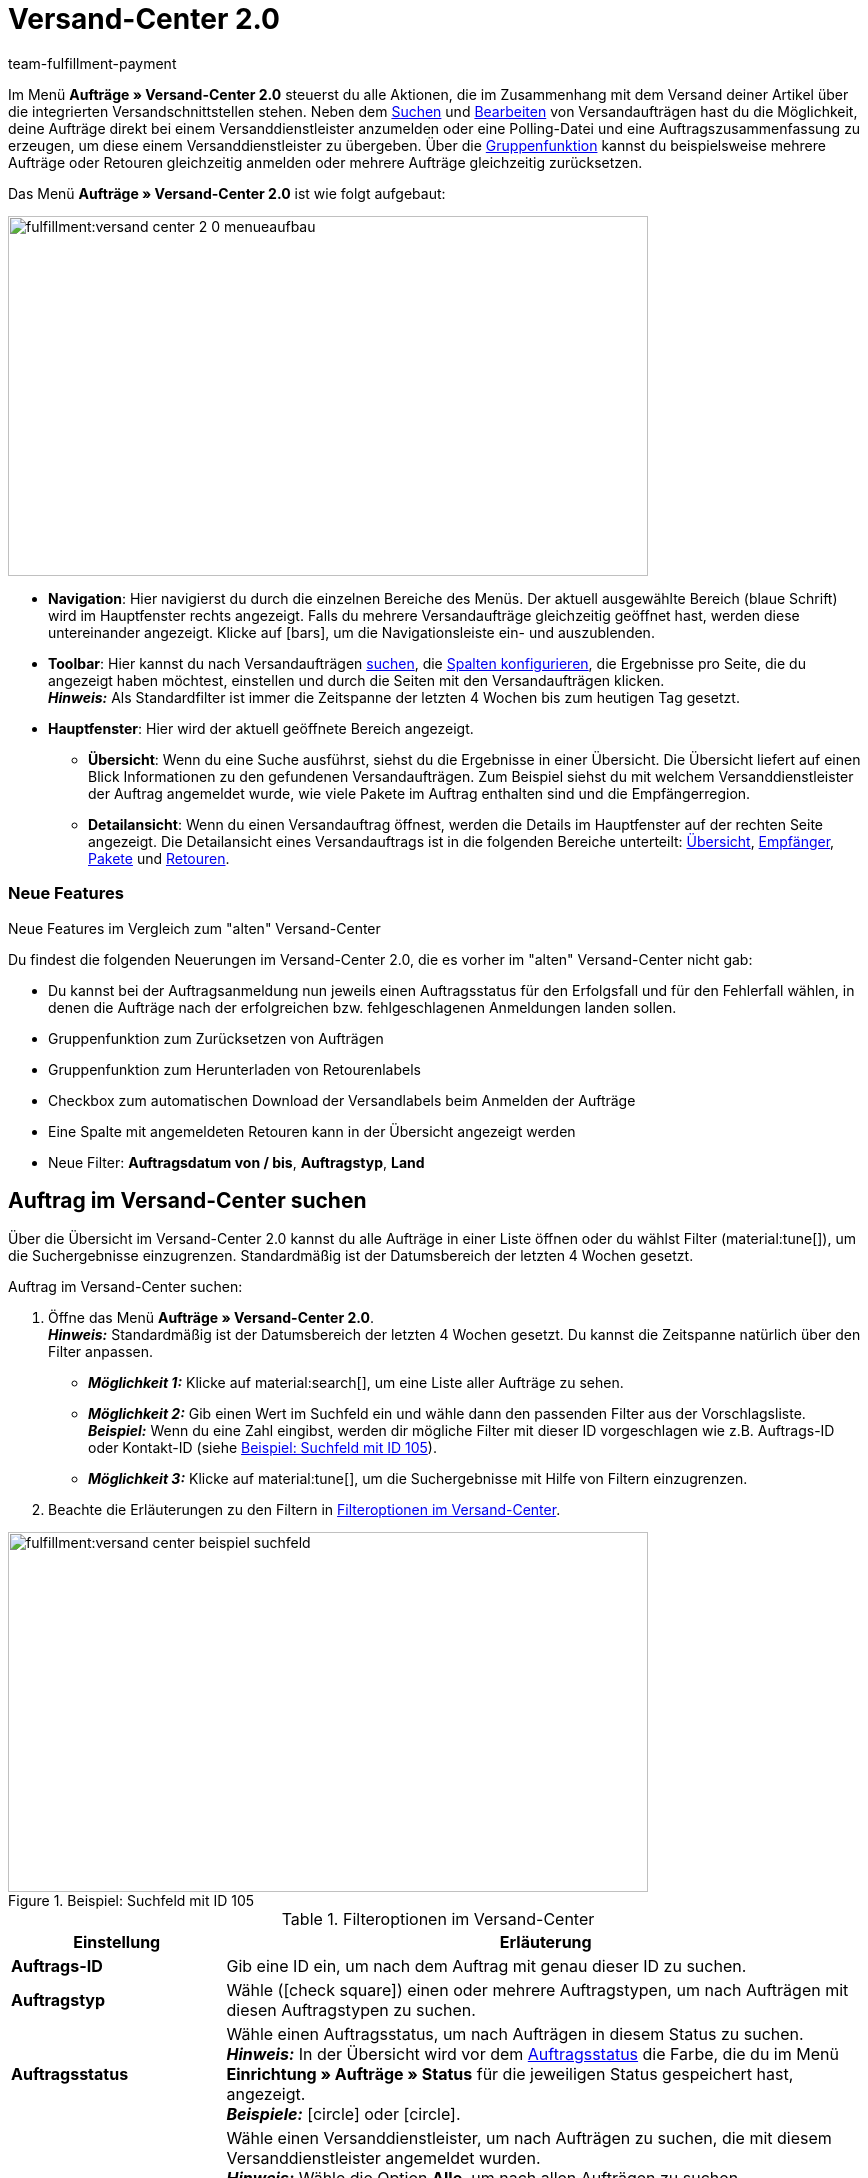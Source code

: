= Versand-Center 2.0
:keywords: Versand-Center, Auftrag anmelden, Retoure anmelden, Polling, Versandpaket, Versandlabel, Tagesabschlussliste, Auftragszusammenfassung, Retourenlabel, Auftrag stornieren, Auftrag zurücksetzen
:description: Erfahre, wie du das neue Versand-Center 2.0 in plentymarkets nutzt.
:author: team-fulfillment-payment

Im Menü *Aufträge » Versand-Center 2.0* steuerst du alle Aktionen, die im Zusammenhang mit dem Versand deiner Artikel über die integrierten Versandschnittstellen stehen. Neben dem <<#auftrag-suchen, Suchen>> und <<#einzelnen-auftrag-bearbeiten, Bearbeiten>> von Versandaufträgen hast du die Möglichkeit, deine Aufträge direkt bei einem Versanddienstleister anzumelden oder eine Polling-Datei und eine Auftragszusammenfassung zu erzeugen, um diese einem Versanddienstleister zu übergeben. Über die <<#gruppenfunktion, Gruppenfunktion>> kannst du beispielsweise mehrere Aufträge oder Retouren gleichzeitig anmelden oder mehrere Aufträge gleichzeitig zurücksetzen.

Das Menü *Aufträge » Versand-Center 2.0* ist wie folgt aufgebaut:

image::fulfillment:versand-center-2-0-menueaufbau.png[width=640, height=360]

* *Navigation*: Hier navigierst du durch die einzelnen Bereiche des Menüs. Der aktuell ausgewählte Bereich (blaue Schrift) wird im Hauptfenster rechts angezeigt. Falls du mehrere Versandaufträge gleichzeitig geöffnet hast, werden diese untereinander angezeigt. Klicke auf icon:bars[], um die Navigationsleiste ein- und auszublenden.
* *Toolbar*: Hier kannst du nach Versandaufträgen <<#auftrag-suchen, suchen>>, die <<#spalten-konfigurieren, Spalten konfigurieren>>, die Ergebnisse pro Seite, die du angezeigt haben möchtest, einstellen und durch die Seiten mit den Versandaufträgen klicken. +
*_Hinweis:_* Als Standardfilter ist immer die Zeitspanne der letzten 4 Wochen bis zum heutigen Tag gesetzt.
* *Hauptfenster*: Hier wird der aktuell geöffnete Bereich angezeigt.
** *Übersicht*: Wenn du eine Suche ausführst, siehst du die Ergebnisse in einer Übersicht. Die Übersicht liefert auf einen Blick Informationen zu den gefundenen Versandaufträgen. Zum Beispiel siehst du mit welchem Versanddienstleister der Auftrag angemeldet wurde, wie viele Pakete im Auftrag enthalten sind und die Empfängerregion.
** *Detailansicht*: Wenn du einen Versandauftrag öffnest, werden die Details im Hauptfenster auf der rechten Seite angezeigt. Die Detailansicht eines Versandauftrags ist in die folgenden Bereiche unterteilt: <<#uebersicht, Übersicht>>, <<#empfaenger, Empfänger>>, <<#pakete, Pakete>> und <<#retouren, Retouren>>.

[discrete]
=== Neue Features

[.collapseBox]
.Neue Features im Vergleich zum "alten" Versand-Center
--
Du findest die folgenden Neuerungen im Versand-Center 2.0, die es vorher im "alten" Versand-Center nicht gab:

* Du kannst bei der Auftragsanmeldung nun jeweils einen Auftragsstatus für den Erfolgsfall und für den Fehlerfall wählen, in denen die Aufträge nach der erfolgreichen bzw. fehlgeschlagenen Anmeldungen landen sollen.
* Gruppenfunktion zum Zurücksetzen von Aufträgen
* Gruppenfunktion zum Herunterladen von Retourenlabels
* Checkbox zum automatischen Download der Versandlabels beim Anmelden der Aufträge
* Eine Spalte mit angemeldeten Retouren kann in der Übersicht angezeigt werden
* Neue Filter: *Auftragsdatum von / bis*, *Auftragstyp*, *Land*
--

////
[.collapseBox]
.Was sind die nächsten Schritte?
--

icon:bullhorn[role="orange"] Du möchtest wissen, welche Features und Funktionen als nächstes im Versand-Center 2.0 zur Verfügung stehen? Dann schau einfach in diesem Forumsbeitrag nach:
--
////

// Sind vorbereitende Einstellungen nötig, wie z.B. Benutzerrechte für Personen ohne Adminrechte?

[#auftrag-suchen]
== Auftrag im Versand-Center suchen

Über die Übersicht im Versand-Center 2.0 kannst du alle Aufträge in einer Liste öffnen oder du wählst Filter (material:tune[]), um die Suchergebnisse einzugrenzen. Standardmäßig ist der Datumsbereich der letzten 4 Wochen gesetzt.

[.instruction]
Auftrag im Versand-Center suchen:

. Öffne das Menü *Aufträge » Versand-Center 2.0*. +
*_Hinweis:_* Standardmäßig ist der Datumsbereich der letzten 4 Wochen gesetzt. Du kannst die Zeitspanne natürlich über den Filter anpassen.
* *_Möglichkeit 1:_* Klicke auf material:search[], um eine Liste aller Aufträge zu sehen.
* *_Möglichkeit 2:_* Gib einen Wert im Suchfeld ein und wähle dann den passenden Filter aus der Vorschlagsliste. *_Beispiel:_* Wenn du eine Zahl eingibst, werden dir mögliche Filter mit dieser ID vorgeschlagen wie z.B. Auftrags-ID oder Kontakt-ID (siehe <<#image-example-search-field>>).
* *_Möglichkeit 3:_* Klicke auf material:tune[], um die Suchergebnisse mit Hilfe von Filtern einzugrenzen.
. Beachte die Erläuterungen zu den Filtern in <<#table-search-shipping-order>>.

[[image-example-search-field]]
.Beispiel: Suchfeld mit ID 105
image::fulfillment:versand-center-beispiel-suchfeld.png[width=640, height=360]

[[table-search-shipping-order]]
.Filteroptionen im Versand-Center
[cols="1,3"]
|====
|Einstellung |Erläuterung

| *Auftrags-ID*
|Gib eine ID ein, um nach dem Auftrag mit genau dieser ID zu suchen.

| *Auftragstyp*
|Wähle (icon:check-square[role="blue"]) einen oder mehrere Auftragstypen, um nach Aufträgen mit diesen Auftragstypen zu suchen.

| *Auftragsstatus*
|Wähle einen Auftragsstatus, um nach Aufträgen in diesem Status zu suchen. +
*_Hinweis:_* In der Übersicht wird vor dem xref:auftraege:auftraege-verwalten.adoc#1200[Auftragsstatus] die Farbe, die du im Menü *Einrichtung » Aufträge » Status* für die jeweiligen Status gespeichert hast, angezeigt. +
*_Beispiele:_* icon:circle[role="red"] oder icon:circle[role="green"].

| *Angemeldet mit*
|Wähle einen Versanddienstleister, um nach Aufträgen zu suchen, die mit diesem Versanddienstleister angemeldet wurden. +
*_Hinweis:_* Wähle die Option *Alle*, um nach allen Aufträgen zu suchen. +
Wähle die Option *Offen*, um nur nach Aufträgen zu suchen, die noch nicht angemeldet wurden. +
Wähle die Option *Angemeldet*, um nach allen angemeldeten Aufträgen – unabhängig vom Versanddienstleister – zu suchen.

| *Versanddienstleister*
|Wähle einen Versanddienstleister, um nach Aufträgen mit diesem Versanddienstleister zu suchen.

| *Versandprofil*
|Wähle ein Versandprofil, um nach Aufträgen mit diesem Versandprofil zu suchen.

| *Land*
|Wähle ein Land, um nach Aufträgen in dieses Land zu suchen. +
*_Hinweis:_* In dieser Liste werden alle Länder angezeigt, die im Menü *Einrichtung » Aufträge » Versand » Optionen* im Tab *Lieferländer* auf aktiv gesetzt sind.

| *Zahlungsart*
|Wähle eine Zahlungsart oder die Option *Alle*, um nach Aufträgen mit dieser Zahlungsart zu suchen. +
*_Hinweis:_* In der Dropdown-Liste werden alle aktiven Zahlungsarten in deinem System angezeigt. Ob eine Zahlungsart aktiv ist, kannst du im Menü *Einrichtung » Aufträge » Zahlung » Zahlungsarten* sehen.

| *Eigner*
|Wähle einen Eigner, um nach Aufträgen mit diesem Eigner zu suchen.

| *Kontakt-ID*
| Gib die ID des Kontakts ein, um nach den Aufträgen des Kontakts mit genau dieser ID zu suchen.

| *Mandant (Shop)*
|Wähle einen Mandant (Shop), um nach Aufträgen mit diesem Mandanten (Shop) zu suchen.

| *Lager*
|Wähle ein Lager, um nach Aufträgen mit diesem Lager zu suchen.

| *Auftragsdatum von / bis*
|Wähle die Daten aus den Kalendern (material:today[]), um nach Aufträgen in einem bestimmten Zeitraum zu suchen.

| *Zurücksetzen*
|Setzt die gewählten Filterkriterien zurück.

| *Suchen*
|Führt die Suche aus. Die gefundenen Aufträge werden in der Übersicht angezeigt. +
*_Tipp:_* Setze keine Filter, wenn du alle Aufträge in der Übersicht sehen möchtest.

|====

[#aktuellen-filter-speichern]
=== Aktuellen Filter speichern

Wenn du eine Suche ausführst, siehst du deine gewählten Filter oben als so genannte "Chips" dargestellt. Diese Filter kannst du speichern, um sie in Zukunft schneller und einfacher wieder verwenden zu können.

[.instruction]
Aktuellen Filter speichern:

. Führe eine Suche mit einem oder mehreren der in <<#table-search-shipping-order>> aufgelisteten Filter aus.
. Klicke auf *Gespeicherte Filter* (material:bookmarks[]).
. Klicke auf material:bookmark_border[] *Aktuellen Filter speichern*.
. Gib einen Namen für den Filter ein.
. Entscheide, ob
** dieser <<#filter-als-standard, Filter als Standard>> festgelegt werden soll (icon:toggle-on[role="blue"])
** dieser Filter für alle Benutzer:innen erstellt werden soll (icon:toggle-on[role="blue"]).
. Klicke auf *SPEICHERN*. +
→ Der Filter erscheint nun unter *Gespeicherte Filter* (material:bookmarks[]).

[TIP]
Lege die Reihenfolge der Filter per Drag-and-drop mit einem Klick auf *Verschieben* (material:drag_indicator[]) fest. Klicke auf material:delete[], um einen Filter zu löschen.

[#gespeicherte-filter-anwenden]
=== Gespeicherte Filter anwenden

[.instruction]
Gespeicherte Filter anwenden:

. Klicke auf *Gespeicherte Filter* (material:bookmarks[]).
. Klicke auf einen bereits erstellten Filter. +
→ Die Suche wird ausgeführt und die verwendeten Filtereinstellungen werden oben als so genannte "Chips" dargestellt.

[#filter-als-standard]
=== Filter als Standard festlegen

Damit du einen häufig verwendeten Filter nicht jedes Mal beim Öffnen des Versand-Centers 2.0 erst aus der Liste deiner <<#gespeicherte-filter-anwenden, gespeicherten Filter>> wählen musst, kannst du einen erstellten Filter als Standard festlegen. Jedes Mal, wenn du das Versand-Center 2.0 öffnest, wird dieser Filter dann also automatisch ausgeführt.

Du kannst einen Filter direkt beim Erstellen als Standard festlegen wie im Kapitel <<#aktuellen-filter-speichern, Aktuellen Filter speichern>> beschrieben oder du legst den Filter nachträglich aus der Übersicht heraus als Standard fest (siehe <<#image-filter-standard>>).

[[image-filter-standard]]
.Filter als Standard festlegen
image::fulfillment:versand-center-filter-standard.png[width=640, height=360]

Klicke in der Zeile des gespeicherten Filters auf icon:star-o[] *Als Standard festlegen*.

Wenn du einen anderen Filter als Standard festlegen möchtest, deaktiviere den aktuell gewählten Standardfilter mit einem Klick auf icon:star[] *Nicht als Standard verwenden*.

[#spalten-konfigurieren]
== Spalten konfigurieren

In der Übersicht des Versand-Centers 2.0 kannst du dir die folgenden Spalten anzeigen lassen:

* Auftrags-ID
* Auftragstyp
** Zeigt den Auftragstypen an, z.B. Auftrag, Retoure oder Gutschrift.
* Auftragsstatus
** Vor dem Status wird die Farbe, die du im Menü *Einrichtung » Aufträge » Status* gespeichert hast, angezeigt.
* Angemeldet mit
** Zeigt den Versanddienstleister, mit dem der Auftrag angemeldet wurde, an.
* Retoure angemeldet mit
** Zeigt den Retourendienstleister, mit dem das Retourenlabel für diesen Auftrag erstellt wurde, an.
* Versandprofil
* Pakete
** Zeigt die Anzahl der im Auftrag enthaltenen Pakete an.
* Empfängername
* Empfängerregion
* Auftrag erstellt am
* Auftrag angemeldet am

Mit einem Klick auf *Spalten konfigurieren* (material:settings[]) ganz oben rechts in der Übersicht kannst du bereits angezeigte Spalten in der Übersicht wieder deaktivieren.

[#gruppenfunktion]
== Gruppenfunktion nutzen

Sobald du einen Auftrag markiert hast (icon:check-square[role="blue"]), werden die verschiedenen Schaltflächen sichtbar (siehe <<#image-group-function-overview>>). Wähle mindestens 2 Aufträge aus der Liste, um die Gruppenfunktionen nutzen zu können. In <<#table-group-functions>> sind die Bedienelemente aus der Gruppenfunktion sowie deren Erläuterungen aufgelistet.

[[image-group-function-overview]]
.Gruppenfunktion in der Übersicht
image::fulfillment:versand-center-gruppenfunktion.png[width=640, height=360]

[[table-group-functions]]
.Gruppenfunktion im Versand-Center nutzen
[cols="2,1,6"]
|====
|Bedienelement |Symbol |Erläuterung

| *Aufträge bearbeiten*
| material:edit[]
| Zeigt alle markierten Aufträge auf der linken Seite in einer Liste an. +
Klicke in die Zeile des Auftrags material:shopping_cart[] *Auftrags-ID*, um den Auftrag in der Detailansicht zu öffnen. Mit einem Klick auf material:close[] entfernst du den Auftrag wieder aus der Liste. Mit einem Klick auf icon:angle-left[] in der Zeile eines Auftrags öffnet sich eine Liste mit den Bereichen des Auftrags: Übersicht, Empfänger, Pakete, Retouren. Klicke auf einen der Bereiche, um den Auftrag in der Detailansicht zu öffnen. Mit einem Klick auf icon:angle-down[] schließt du die Bereiche des Auftrags wieder. Der Auftrag bleibt aber in der Liste sichtbar. +
*_Tipp:_* Eine detaillierte <<#schritt-für-schritt, Schritt-für-Schritt-Anleitung>> zum Bearbeiten der Aufträge findest du unterhalb dieser Tabelle.

| *Aufträge anmelden*
| terra:outgoing_items[]
| Meldet alle markierten Aufträge an. +
Nach dem Klick auf *Aufträge anmelden* öffnet sich ein Fenster. Wähle dort den Versanddienstleister, mit dem du die markierten Aufträge anmelden möchtest, aus der Dropdown-Liste. Zwei weitere Dropdown-Listen sind verfügbar, aus denen du die Auftragsstatus wählst, in denen sich die Aufträge bei erfolgreicher und fehlgeschlagener Anmeldung befinden sollen. +
Die Option *Versandlabels im PDF-Format nach der Anmeldung automatisch herunterladen* ist standardmäßig aktiviert und lädt die Versandlabels nach der Anmeldung automatisch im Hintergrund auf deinen Computer herunter. +
*_Tipp:_* Eine detaillierte <<#schritt-für-schritt, Schritt-für-Schritt-Anleitung>> zum Anmelden von Aufträgen findest du unterhalb dieser Tabelle.

| *Polling*
| terra:file_extension_csv[]
| Erstellt eine Polling-Datei im CSV-Format für alle markierten Aufträge. +
Nach dem Klick auf *Polling* öffnet sich ein Fenster. Wähle dort den Dienstleister und den Auftragsstatus aus den Dropdown-Listen. +
*_Tipp:_* Eine detaillierte <<#schritt-für-schritt, Schritt-für-Schritt-Anleitung>> zum Erstellen der Polling-Datei findest du unterhalb dieser Tabelle.

| *Retouren anmelden*
| terra:order_return[]
| Meldet für alle markierten Aufträge eine Retoure an. +
Nach dem Klick auf *Retouren anmelden* öffnet sich ein Fenster. Wähle dort den Retourendienstleister aus der Dropdown-Liste. +
*_Hinweis:_* Wenn du das Plugin *DHL Retoure Online* installiert und bereitgestellt hast, sind verschiedene Einstellungen für das Generieren der Labels sichtbar: ein Label pro Auftrag (eine Datei), ein Label pro Paket, ein Label pro Paket (mehrere Dateien). +
*_Tipp:_* Eine detaillierte <<#schritt-für-schritt, Schritt-für-Schritt-Anleitung>> zum Anmelden von Retouren findest du unterhalb dieser Tabelle.

| *Zusammenfassung*
| terra:order_note[]
|Erstellt eine Zusammenfassung für alle markierten Aufträge im PDF-Format. +
Nach dem Klick auf *Zusammenfassung* öffnet sich ein Fenster. Wähle dort den Dienstleister aus der Dropdown-Liste. +
*_Tipp:_* Eine detaillierte <<#schritt-für-schritt, Schritt-für-Schritt-Anleitung>> zum Erstellen der Auftragszusammenfassung findest du unterhalb dieser Tabelle.

| *Versandlabels herunterladen*
| terra:order_open[]
|Lädt die Versandlabels bereits angemeldeter Aufträge im PDF-Format herunter. +
Die Anzahl der PDF-Dateien entspricht der Anzahl der Versanddienstleister. Das bedeutet: Pro Versanddienstleister wird eine PDF-Datei generiert. +
*_Hinweis:_* Wenn Exportdokumente verfügbar sind, werden diese ebenfalls in einer separaten Datei heruntergeladen. +
*_Tipp:_* Eine detaillierte <<#schritt-für-schritt, Schritt-für-Schritt-Anleitung>> zum Herunterladen von Versandlabels findest du unterhalb dieser Tabelle.

| *Retourenlabels herunterladen*
| terra:order_return_slip[]
|Lädt die Retourenlabels bereits angemeldeter Retouren im PDF-Format herunter. +
Die Anzahl der PDF-Dateien entspricht der Anzahl der Retourendienstleister. Das bedeutet: Pro Retourendienstleister wird eine PDF-Datei generiert. +
*_Tipp:_* Eine detaillierte <<#schritt-für-schritt, Schritt-für-Schritt-Anleitung>> zum Herunterladen von Retourenlabels findest du unterhalb dieser Tabelle.

| *Aufträge zurücksetzen*
| terra:reset[]
|Setzt alle markierten Aufträge zurück. +
Nach dem Klick auf *Aufträge zurücksetzen* öffnet sich ein Fenster zum Bestätigen der Aktion.
*_Hinweis:_* Das Stornieren eines Auftrags ist nur über die Detailansicht möglich, _nicht_ über die Gruppenfunktion in der Übersicht. +
*_Tipp:_* Eine detaillierte <<#schritt-für-schritt, Schritt-für-Schritt-Anleitung>> zum Zurücksetzen von Aufträgen findest du unterhalb dieser Tabelle.

|====

[#schritt-für-schritt]
[discrete]
=== Schritt-für-Schritt-Anleitungen für die Gruppenfunktionen

Klicke auf einen der folgenden Tabs, um eine Schritt-für-Schritt-Anleitung der einzelnen Gruppenfunktionen zu sehen.

[tabs]
====

Aufträge bearbeiten::
+
--
Gehe wie im Folgenden beschrieben vor, um mehrere Aufträge über die Gruppenfunktion zu bearbeiten.

[.instruction]
Mehrere Aufträge über die Gruppenfunktion bearbeiten:

. Öffne das Menü *Aufträge » Versand-Center 2.0*.
. Suche die Aufträge anhand der Filtereinstellungen wie im Kapitel <<#auftrag-suchen, Auftrag im Versand-Center suchen>> beschrieben. +
→ Die Aufträge, die den eingestellten Suchkriterien entsprechen, werden in der Übersicht angezeigt.
. Wähle (icon:check-square[role="blue"]) die Aufträge, die du bearbeiten möchtest.
. Klicke in der Symbolleiste ganz oben auf *Aufträge bearbeiten* (terra:edit[]). +
→ Die gewählten Aufträge werden auf der linken Seite angezeigt.
. Klicke in die Zeile des Auftrags material:shopping_cart[] *Auftrags-ID*, um den Auftrag in der Detailansicht zu öffnen.
. Nimm die gewünschten Änderungen vor.
. Klicke auf material:close[] in der Zeile eines Auftrags, um den Auftrag wieder aus der Liste zu entfernen.
. Klicke auf icon:angle-left[] in der Zeile eines Auftrags, um eine Liste mit den Bereichen des Auftrags zu öffnen. +
→ Klicke auf einen der Bereiche, um den Auftrag in der Detailansicht zu öffnen.
. Klicke auf icon:angle-down[], um die Bereiche des Auftrags wieder zu schließen. +
→ Der Auftrag bleibt aber in der Liste sichtbar.

--


Aufträge anmelden::
+
--
Gehe wie im Folgenden beschrieben vor, um mehrere Aufträge über die Gruppenfunktion in der Übersicht anzumelden.

[.instruction]
Mehrere Aufträge über die Gruppenfunktion anmelden:

. Öffne das Menü *Aufträge » Versand-Center 2.0*.
. Suche die Aufträge anhand der Filtereinstellungen wie im Kapitel <<#auftrag-suchen, Auftrag im Versand-Center suchen>> beschrieben. +
→ Die Aufträge, die den eingestellten Suchkriterien entsprechen, werden in der Übersicht angezeigt.
. Wähle (icon:check-square[role="blue"]) die Aufträge, die du anmelden möchtest.
. Klicke in der Symbolleiste ganz oben auf *Aufträge anmelden* (terra:outgoing_items[]). +
→ Das Fenster *Aufträge anmelden* öffnet sich.
. Wähle den Versanddienstleister, bei dem du die Aufträge anmelden möchtest, aus der Dropdown-Liste. +
*_Hinweis:_* Abhängig vom gewählten Versanddienstleister sind weitere Dropdown-Listen verfügbar mit zusätzlichen Optionen verfügbar. Diese zusätzlichen Optionen ermöglichen es dir, das Versandprofil für ausgewählte Aufträge nachträglich zu ändern oder das Versanddatum vor- oder zurückzudatieren.
. Wähle den Auftragsstatus, in dem sich die Aufträge nach erfolgreicher Anmeldung beim Versanddienstleister befinden sollen, aus der Dropdown-Liste. +
*_Hinweis:_* Du kannst den Wechsel in diesen Auftragsstatus dann mit einer xref:automatisierung:ereignisaktionen.adoc[Ereignisaktion], die z.B. automatisch den Warenausgang bucht, verknüpfen.
. Wähle den Auftragsstatus, in dem sich die Aufträge nach fehlgeschlagener Anmeldung beim Versanddienstleister befinden sollen, aus der Dropdown-Liste. +
*_Hinweis:_* Du kannst den Wechsel in diesen Auftragsstatus dann mit einer xref:automatisierung:ereignisaktionen.adoc[Ereignisaktion] verknüpfen.
. Wenn du _nicht_ möchtest, dass die Versandlabels nach der Anmeldung automatisch heruntergeladen werden, deaktiviere (icon:square-o[]) die Option *Versandlabels im PDF-Format nach der Anmeldung automatisch herunterladen*. +
*_Hinweis:_* Diese Option ist standardmäßig aktiviert.
. Klicke auf *Aufträge anmelden*. +
→ Die Aufträge werden beim Versanddienstleister angemeldet.

--

Polling-Datei erzeugen::
+
--
Gehe wie im Folgenden beschrieben vor, um eine Polling-Datei für mehrere Aufträge über die Gruppenfunktion zu erzeugen.

[.instruction]
Polling-Datei für mehrere Aufträge erzeugen:

. Öffne das Menü *Aufträge » Versand-Center 2.0*.
. Suche die Aufträge anhand der Filtereinstellungen wie im Kapitel <<#auftrag-suchen, Auftrag im Versand-Center suchen>> beschrieben. +
→ Die Aufträge, die den eingestellten Suchkriterien entsprechen, werden in der Übersicht angezeigt.
. Wähle (icon:check-square[role="blue"]) die Aufträge, für die du eine Polling-Datei erzeugen möchtest.
. Klicke in der Symbolleiste ganz oben auf *Polling* (terra:file_extension_csv[]).
. Wähle den Dienstleister aus der Dropdown-Liste. +
*_Hinweis:_* Abhängig vom gewählten Dienstleister sind weitere Einstellungen möglich.
. Wähle den Auftragsstatus, in den die Aufträge geändert werden sollen, nachdem die Polling-Datei erfolgreich erzeugt wurde.
. Klicke auf *Polling-Datei erstellen*. +
→ Die Polling-Datei wird erzeugt.
. Speichere die Datei auf deinem Computer und sende sie an den Versanddienstleister.
--

Retouren anmelden::
+
--
Gehe wie im Folgenden beschrieben vor, um für mehrere Aufträge über die Gruppenfunktion eine Retoure anzumelden.

[.instruction]
Retouren für mehrere Aufträge anmelden:

. Öffne das Menü *Aufträge » Versand-Center 2.0*.
. Suche die Aufträge anhand der Filtereinstellungen wie im Kapitel <<#auftrag-suchen, Auftrag im Versand-Center suchen>> beschrieben. +
→ Die Aufträge, die den eingestellten Suchkriterien entsprechen, werden in der Übersicht angezeigt.
. Wähle (icon:check-square[role="blue"]) die Aufträge, für die du eine Retoure anmelden möchtest.
. Klicke in der Symbolleiste ganz oben auf *Retouren anmelden* (terra:order_return[]). +
→ Das Fenster *Retouren anmelden* öffnet sich.
. Wähle den Retourendienstleister, bei dem du die Retouren anmelden möchtest, aus der Dropdown-Liste.
. Klicke auf *Retouren anmelden*. +
→ Die Aufträge werden beim Retourendienstleister angemeldet und die Paketnummern werden am Auftrag gespeichert.

--

Zusammenfassung erstellen::
+
--

Erzeuge eine Auftragszusammenfassung bzw. Tagesabschlussliste von in deinem plentymarkets System eingerichteten Versanddienstleistern.

Eine solche Zusammenfassung enthält alle Aufträge, die an einem Tag bei dem Versanddienstleister angemeldet wurden und vom Versanddienstleister abgeholt werden sollen. Die im Auftrag des Versanddienstleisters abholende Person unterschreibt dann diese Liste statt jedes Versandlabel einzeln zu unterschreiben. Die Liste dient also als Abholbeleg.

Gehe wie im Folgenden beschrieben vor, um für mehrere Aufträge über die Gruppenfunktion eine Zusammenfassung zu erstellen.

[.instruction]
Auftragszusammenfassung für mehrere Aufträge erstellen:

. Öffne das Menü *Aufträge » Versand-Center 2.0*.
. Suche die Aufträge anhand der Filtereinstellungen wie im Kapitel <<#auftrag-suchen, Auftrag im Versand-Center suchen>> beschrieben. +
→ Die Aufträge, die den eingestellten Suchkriterien entsprechen, werden in der Übersicht angezeigt.
. Wähle (icon:check-square[role="blue"]) die Aufträge, für die du eine Auftragszusammenfassung erstellen möchtest.
. Klicke in der Symbolleiste ganz oben auf *Zusammenfassung* (terra:order_note[]).
. Wähle den Dienstleister aus der Dropdown-Liste. +
*_Hinweis:_* Falls vorhanden, werden weitere Optionen des Versanddienstleisters eingeblendet.
. Nimm ggf. Einstellungen für die Optionen wie z.B. das Wählen des Versanddatums vor.
. Klicke auf *Zusammenfassung erstellen*. +
→ Die PDF-Datei wird erzeugt.

[TIP]
.Auftragszusammenfassung über den elastischem Export exportieren
======
Als Alternative zur Auftragszusammenfassung eines Tages im Menü *Aufträge » Versand-Center 2.0* kannst du einen xref:daten:elastischer-export.adoc#[elastischen Export] durchführen. Erstelle dazu im Vorfeld ein Exportformat mit dem xref:daten:FormatDesigner.adoc#[FormatDesigner] vom Typ xref:daten:formatdesigner-auftraege.adoc#1100[Aufträge].
======

--

Versandlabels herunterladen::
+
--

Gehe wie im Folgenden beschrieben vor, um für mehrere Aufträge Versandlabels über die Gruppenfunktion herunterzuladen.

[.instruction]
Versandlabels über die Gruppenfunktion herunterladen:

. Öffne das Menü *Aufträge » Versand-Center 2.0*.
. Suche die Aufträge anhand der Filtereinstellungen wie im Kapitel <<#auftrag-suchen, Auftrag im Versand-Center suchen>> beschrieben. +
→ Die Aufträge, die den eingestellten Suchkriterien entsprechen, werden in der Übersicht angezeigt.
. Wähle (icon:check-square[role="blue"]) die Aufträge, für die du Versandlabels herunterladen möchtest.
. Klicke in der Symbolleiste ganz oben auf *Versandlabels herunterladen* (terra:order_open[]). +
→ Die PDF-Datei wird generiert und du kannst sie auf deinem Computer speichern. +
*_Hinweis:_* Die Anzahl der PDF-Dateien entspricht der Anzahl der Versanddienstleister. Das bedeutet: Pro Versanddienstleister wird eine PDF-Datei generiert. +
*_Hinweis:_* Wenn Exportdokumente verfügbar sind, werden diese ebenfalls in einer separaten Datei heruntergeladen.

--


Retourenlabels herunterladen::
+
--
Gehe wie im Folgenden beschrieben vor, um für mehrere Aufträge Retourenlabels über die Gruppenfunktion herunterzuladen.

[.instruction]
Retourenlabels über die Gruppenfunktion herunterladen:

. Öffne das Menü *Aufträge » Versand-Center 2.0*.
. Suche die Aufträge anhand der Filtereinstellungen wie im Kapitel <<#auftrag-suchen, Auftrag im Versand-Center suchen>> beschrieben. +
→ Die Aufträge, die den eingestellten Suchkriterien entsprechen, werden in der Übersicht angezeigt.
. Wähle (icon:check-square[role="blue"]) die Aufträge, für die du Retourenlabels herunterladen möchtest.
. Klicke in der Symbolleiste ganz oben auf *Retourenlabels herunterladen* (terra:order_return_slip[]). +
→ Die PDF-Datei wird generiert und du kannst sie auf deinem Computer speichern. +
*_Hinweis:_* Die Anzahl der PDF-Dateien entspricht der Anzahl der Retourendienstleister. Das bedeutet: Pro Retourendienstleister wird eine PDF-Datei generiert.

*_Tipp:_* Wie du Retourenlabels über das Plugin *DHL Retoure Online* automatisch über eine Ereignisaktion oder einen Prozess generierst, ist auf der Handbuchseite xref:fulfillment:plugin-dhl-retoure-online.adoc#optionen-retourenlabels-generieren[DHL Retoure Online] beschrieben.

--

Aufträge zurücksetzen::
+
--
Gehe wie im Folgenden beschrieben vor, um mehrere Aufträge über die Gruppenfunktion zurückzusetzen.

[.instruction]
Mehrere Aufträge über die Gruppenfunktion zurücksetzen:

. Öffne das Menü *Aufträge » Versand-Center 2.0*.
. Suche die Aufträge anhand der Filtereinstellungen wie im Kapitel <<#auftrag-suchen, Auftrag im Versand-Center suchen>> beschrieben. +
→ Die Aufträge, die den eingestellten Suchkriterien entsprechen, werden in der Übersicht angezeigt.
. Wähle (icon:check-square[role="blue"]) die Aufträge, die du zurücksetzen möchtest.
. Klicke in der Symbolleiste ganz oben auf *Aufträge zurücksetzen* (terra:reset[]). +
→ Ein Fenster mit einer Sicherheitsabfrage öffnet sich.
. Bestätige die Aktion mit einem Klick auf *Aufträge zurücksetzen*. +
→ Die Aufträge werden zurückgesetzt.

[WARNING]
.Unterschied zwischen Auftrag stornieren und Auftrag zurücksetzen
======
Wenn du einen Auftrag im Versand-Center stornierst, wird die Anmeldung in plentymarkets und auch beim Versanddienstleister zurückgenommen, sodass der Auftrag _nicht_ abgeholt wird.

Wenn du einen Auftrag zurücksetzt, ist er in plentymarkets wieder als offener Auftrag verfügbar, aber beim Versanddienstleister weiterhin angemeldet und wird berechnet. Die Funktion *Zurücksetzen* setzt lediglich die Anmeldungen zurück. Der Auftrag wird aber _nicht_ beim Dienstleister storniert. Daher solltest du den Auftrag generell stornieren.

*_Hinweis:_* Das Stornieren ist nur für einzelne Aufträge möglich, _nicht_ über die Gruppenfunktion. Weitere Informationen dazu findest du im Kapitel <<#auftrag-stornieren, Einzelnen Auftrag stornieren>>.
======

--

====

[#einzelnen-auftrag-bearbeiten]
== Einzelnen Auftrag bearbeiten

In den folgenden Unterkapiteln ist beschrieben, welche Bearbeitungsmöglichkeiten du für einen einzelnen Auftrag hast. Die folgenden Unterkapitel stehen dir hier zur Verfügung:

* <<#auftrag-anzeigen, Auftrag anzeigen>>
* <<#auftrag-anmelden, Einzelnen Auftrag anmelden>>
* <<#versandlabel-herunterladen, Versandlabel herunterladen>>
* <<#auftrag-zuruecksetzen, Einzelnen Auftrag zurücksetzen>>
* <<#auftrag-stornieren, Einzelnen Auftrag stornieren>>
* <<#polling-einzelner-auftrag, Polling-Datei für einzelnen Auftrag erzeugen>>
* <<#retoure-anmelden, Retoure für einzelnen Auftrag anmelden>>
* <<#retourenlabel-abrufen, Retourenlabel abrufen>>
* <<#exportlabel-herunterladen, Exportlabel herunterladen>>

[#auftrag-anzeigen]
=== Auftrag anzeigen

Wenn du einen Auftrag öffnest, siehst du die folgenden 4 Bereiche in der Detailansicht:

* Übersicht
* Empfänger
* Pakete
* Retouren

Diese Bereiche werden in den folgenden Unterkapiteln näher erläutert.

Außerdem stehen dir im Auftrag die folgenden Funktionen in der Symbolleiste ganz oben zur Verfügung:

[[image-functions-toolbar-order]]
.Verfügbare Funktionen im einzelnen Auftrag
image::fulfillment:versand-center-funktionen-einzelner-auftrag.png[width=640, height=360]

In <<#table-functions-single-order>> sind die Bedienelemente aus dem einzelnen Auftrag sowie deren Erläuterungen aufgelistet.

[[table-functions-single-order]]
.Verfügbare Funktionen im einzelnen Auftrag
[cols="2,1,6"]
|====
|Bedienelement |Symbol |Erläuterung

| *Auftrag anmelden*
| terra:outgoing_items[]
|Meldet den Auftrag an. +
Nach dem Klick auf *Auftrag anmelden* öffnet sich ein Fenster. Wähle dort den Versanddienstleister, mit dem du den Auftrag anmelden möchtest, aus der Dropdown-Liste. +
Zwei weitere Dropdown-Listen sind verfügbar, aus denen du die Auftragsstatus wählst, in dem sich der Auftrag bei erfolgreicher und fehlgeschlagener Anmeldung befinden soll. +
Außerdem wird standardmäßig das Versandlabel automatisch nach der Anmeldung im PDF-Format heruntergeladen. +
*_Tipp:_* Eine detaillierte Schritt-für-Schritt-Anleitung zum Anmelden eines Auftrags findest du im Kapitel <<#auftrag-anmelden, Einzelnen Auftrag anmelden>>.

| *Polling*
| terra:file_extension_csv[]
| Erstellt eine Polling-Datei im CSV-Format. +
Nach dem Klick auf *Polling* öffnet sich ein Fenster. Wähle dort den Dienstleister und den Auftragsstatus aus den Dropdown-Listen. +
*_Tipp:_* Eine detaillierte Schritt-für-Schritt-Anleitung zum Erstellen der Polling-Datei für einen einzelnen Auftrag findest du im Kapitel <<#polling-einzelner-auftrag, Polling-Datei für einzelnen Auftrag erzeugen>>.

| *Retoure anmelden*
| terra:order_return[]
| Meldet eine Retoure an. +
Nach dem Klick auf *Retoure anmelden* öffnet sich ein Fenster. Wähle dort den Retourendienstleister aus der Dropdown-Liste. +
*_Hinweis:_* Wenn du das Plugin *DHL Retoure Online* installiert und bereitgestellt hast, sind verschiedene Einstellungen für das Generieren der Labels sichtbar: ein Label pro Auftrag (eine Datei), ein Label pro Paket, ein Label pro Paket (mehrere Dateien). +
*_Tipp:_* Eine detaillierte Schritt-für-Schritt-Anleitung zum Anmelden einer Retoure findest du im Kapitel <<#retoure-anmelden, Retoure für einzelnen Auftrag anmelden>>.

| *Auftrag zurücksetzen*
| terra:reset[]
|Setzt den Auftrag zurück. +
Nach dem Klick auf *Auftrag zurücksetzen* öffnet sich ein Fenster zum Bestätigen der Aktion. +
*_Tipp:_* Eine detaillierte Schritt-für-Schritt-Anleitung zum Zurücksetzen eines Auftrags findest du im Kapitel <<#auftrag-zuruecksetzen, Einzelnen Auftrag zurücksetzen>>.

| *Auftrag stornieren*
| material:cancel[]
|Storniert den Auftrag. +
Nach dem Klick auf *Auftrag stornieren* öffnet sich ein Fenster zum Bestätigen der Aktion. +
*_Tipp:_* Eine detaillierte Schritt-für-Schritt-Anleitung zum Stornieren eines Auftrags findest du im Kapitel <<#auftrag-stornieren, Einzelnen Auftrag stornieren>>.

|====

[#uebersicht]
==== Übersicht

Im Bereich *Übersicht* siehst du allgemeine Informationen zum Anmeldestatus des Auftrags:

* Auftrags-ID
** Mit einem Klick auf die ID landest du direkt im Auftrag im Menü *Aufträge » Aufträge bearbeiten*.
* Angemeldet mit
** Hier siehst du den Namen des Versanddienstleisters, mit dem der Auftrag angemeldet wurde. +
*_Hinweis:_* Wenn der Auftrag noch nicht angemeldet wurde, steht hier der Hinweis _Nicht angemeldet_.
* Anzahl der Pakete
* Anmeldezeit des Versandlabels
** Datum und Uhrzeit der Auftragsanmeldung

[#empfaenger]
==== Empfänger

Im Bereich *Empfänger* siehst du einige Lieferdetails wie die Versandregion und die Adresse der Empfänger:in. Mit einem Klick auf die Kontakt-ID landest du direkt im xref:crm:kontakt-bearbeiten.adoc#[Kontaktdatensatz] im Menü *CRM » Kontakte*.

[#pakete]
==== Pakete

Der Bereich *Pakete* zeigt standardmäßig die folgenden Spalten an:

* ID
* Bezeichnung
** Hier wird _Standardpaket_ bzw. der Name des Versandpakets, das du im Menü *Einrichtung » Aufträge » Versand » Versandpakete* erstellt hast, angezeigt.
* Gewicht
* Maße
* Volumen
* Anzahl der Artikel
* Typ
** Hier wird die Packstückart angezeigt.
* Paketnummer
** Hier wird die Paketnummer angezeigt, die nach erfolgreicher Anmeldung des Auftrags vom Versanddienstleister zurückkommt.

Mit einem Klick auf *Paket hinzufügen* (material:add[]) kannst du direkt in dieser Ansicht ein neues Paket hinzufügen. Ein Fenster öffnet sich, in dem du den Pakettyp, den Typ der Verpackungseinheit, das Paketgewicht und die Paketnummer wählen kannst.

Mit einem Klick auf *Alle offenen Pakete löschen* (material:delete[]) kannst du alle offenen Pakete löschen. Ein Fenster mit einer Sicherheitsabfrage öffnet sich. Du musst diese Aktion bestätigen.

Mit einem Klick auf *Auftragspakete aktualisieren* (material:refresh[]) aktualisierst du die Daten im Bereich *Pakete*.

Mit einem Klick auf *Spalten konfigurieren* (material:settings[]) kannst du bereits angezeigte Spalten in der Übersicht wieder deaktivieren.

Du kannst einzelne Pakete konfigurieren, indem du auf die Zeile des entsprechenden Pakets klickst. Es öffnet sich dann ein Fenster, in dem du den Pakettyp, den Typ der Verpackungseinheit, das Paketgewicht, das Paketvolumen und die Paketnummer anpassen kannst. Deine Einstellungen bestätigst du mit einem Klick auf den Button *Paket konfigurieren* (material:settings[]).

Mit einem Klick auf *Mehr* (material:more_vert[]) am Ende der Zeile des Pakets und dann auf *Paket löschen* (material:delete[]) kannst du einzelne Pakete löschen. Ein Fenster mit einer Sicherheitsabfrage öffnet sich. Du musst diese Aktion bestätigen.

Eine detaillierte Beschreibung zu den Versandpaketen findest du weiter unten auf dieser Seite im Kapitel <<#versandpaket-bearbeiten, Versandpaket bearbeiten>>.

[#retouren]
==== Retouren

Der Bereich *Retouren* zeigt standardmäßig die folgenden Spalten an:

* ID
* Retouren-ID
** Wenn die Retoure über den Hauptauftrag angemeldet wurde, steht in diesem Feld _keine_ ID. Wenn die Retoure ein Auftrag vom Typ *Retoure* ist, ist in diesem Feld die ID zu sehen.
* Retourendienstleister
* Angemeldet am
** Datum und Uhrzeit der Retourenanmeldung
* Gültig bis
** Gültigkeit, wie lange die Labels in deinem plentyShop deinen Kund:innen zum Download zur Verfügung stehen.
* Paketnummer
** Hier wird die Paketnummer angezeigt, die nach erfolgreicher Anmeldung der Retoure vom Retourendienstleister zurückkommt.

Mit einem Klick auf *Auftragsretouren aktualisieren* (material:refresh[]) aktualisierst du die Daten im Bereich *Retouren*.

Mit einem Klick auf *Spalten konfigurieren* (material:settings[]) kannst du bereits angezeigte Spalten in der Übersicht wieder deaktivieren.

[#auftrag-anmelden]
=== Einzelnen Auftrag anmelden

Wenn du deine Aufträge im Versand-Center bei einem Versanddienstleister anmeldest, werden diese auch direkt an den Versanddienstleister übertragen.

Verwende z.B. die <<#auftrag-suchen, Filtereinstellungen>> in der Suche des Versand-Centers, um nur Aufträge für einen bestimmten Versanddienstleister in einem bestimmten Auftragsstatus anzuzeigen. Bei der Anmeldung erhältst du sowohl im Erfolgsfall als auch im Fehlerfall eine Meldung vom Versanddienstleister.

Gehe wie im Folgenden beschrieben vor, um einen Auftrag einzeln anzumelden.

[.instruction]
Einzelnen Auftrag anmelden:

. Öffne das Menü *Aufträge » Versand-Center 2.0*.
. Suche den Auftrag, den du anmelden möchtest, anhand der Filtereinstellungen wie im Kapitel <<#auftrag-suchen, Auftrag im Versand-Center suchen>> beschrieben. +
→ Die Aufträge, die den eingestellten Suchkriterien entsprechen, werden in der Übersicht angezeigt.
. Öffne den Auftrag, den du anmelden möchtest.
. Klicke in der Symbolleiste ganz oben auf *Auftrag anmelden* (terra:outgoing_items[]). +
→ Das Fenster *Auftrag anmelden* öffnet sich.
. Wähle den Versanddienstleister, bei dem du den Auftrag anmelden möchtest, aus der Dropdown-Liste. +
*_Hinweis:_* Abhängig vom gewählten Versanddienstleister sind weitere Dropdown-Listen verfügbar mit zusätzlichen Optionen verfügbar. Diese zusätzlichen Optionen ermöglichen es dir, das Versandprofil für ausgewählte Aufträge nachträglich zu ändern oder das Versanddatum vor- oder zurückzudatieren.
. Wähle den Auftragsstatus, in dem sich der Auftrag nach erfolgreicher Anmeldung beim Versanddienstleister befinden soll, aus der Dropdown-Liste. +
*_Hinweis:_* Du kannst den Wechsel in diesen Auftragsstatus dann mit einer xref:automatisierung:ereignisaktionen.adoc[Ereignisaktion], die z.B. automatisch den Warenausgang bucht, verknüpfen.
. Wähle den Auftragsstatus, in dem sich der Auftrag nach fehlgeschlagener Anmeldung beim Versanddienstleister befinden soll, aus der Dropdown-Liste. +
*_Hinweis:_* Du kannst den Wechsel in diesen Auftragsstatus dann mit einer xref:automatisierung:ereignisaktionen.adoc[Ereignisaktion] verknüpfen.
. Wenn du _nicht_ möchtest, dass das Versandlabel nach der Anmeldung automatisch heruntergeladen wird, deaktiviere (icon:square-o[]) die Option *Versandlabel im PDF-Format nach der Anmeldung automatisch herunterladen*. +
*_Hinweis:_* Diese Option ist standardmäßig aktiviert.
. Klicke auf *Anmelden*. +
→ Der Auftrag wird beim Versanddienstleister angemeldet. +
→ Der angemeldete Auftrag erhält eine Paketnummer im Bereich <<#pakete, Pakete>>.

[#versandlabel-herunterladen]
=== Versandlabel herunterladen

Wenn der Auftrag erfolgreich angemeldet wurde, ist das Versandlabel im Bereich *Pakete* verfügbar. Mit einem Klick auf *Versandlabels herunterladen* (terra:order_open[]) im Bereich *Pakete* des Auftrags kannst du das Label auf deinem Computer speichern und anschließend drucken.

[TIP]
Eine andere Möglichkeit, das Versandlabel herunterzuladen, ist über die <<#gruppenfunktion, Gruppenfunktion>> in der Übersicht. Weitere Informationen dazu findest du im Kapitel <<#schritt-für-schritt, Schritt-für-Schritt-Anleitungen für die Gruppenfunktionen>> im Tab *Versandlabels herunterladen*.

[discrete]
==== Versandlabel automatisch per E-Mail versenden

Du kannst Versandlabels automatisch über eine Ereignisaktion generieren und diese dann per E-Mail versenden. Für dieses Vorgehen benötigst du 2 Ereignisaktionen. Diese sind im Folgenden aufgelistet.

[discrete]
===== Ereignisaktion zum Anmelden des Auftrags

Richte zunächst eine xref:automatisierung:ereignisaktionen.adoc#[Ereignisaktion] ein, die den Auftrag anmeldet und die Paketnummer zurückgibt.

[.collapseBox]
.Ereignisaktion zum Anmelden des Auftrags einrichten
--
. Öffne das Menü *Einrichtung » Aufträge » Ereignisse*.
. Klicke auf *Ereignisaktion hinzufügen*. +
→ Das Fenster *Neue Ereignisaktion erstellen* wird geöffnet.
. Gib einen Namen ein.
. Wähle das *Ereignis* gemäß <<#table-event-procedure-register-order>>.
. *Speichere* (icon:save[role="green"]) die Einstellungen.
. Nimm die Einstellungen gemäß <<#table-event-procedure-register-order>> vor.
. Setze ein Häkchen bei *Aktiv*.
. *Speichere* (icon:save[role="green"]) die Einstellungen.

[[table-event-procedure-register-order]]
.Ereignisaktion zum automatischen Anmelden des Auftrags
[cols="1,3,3"]
|====
|Einstellung |Option |Auswahl

| *Ereignis*
| *Statuswechsel: Neuer Auftrag*
| *Freigabe Versand*

| *Aktion 1*
| *Plugins > Auftrag beim Versanddienstleister anmelden*
|

| *Aktion 2*
| *Auftrag > Status ändern* (optional)
| Status wählen.

|====
--

[discrete]
===== Ereignisaktion für den E-Mail-Versand

Richte nun eine weitere xref:automatisierung:ereignisaktionen.adoc#[Ereignisaktion] ein, die auf den erfolgreich angemeldeten Auftrag reagiert und die E-Mail mit dem Versandlabel an deine Kund:innen versendet.

[.collapseBox]
.Ereignisaktion für den E-Mail-Versand einrichten
--
. Öffne das Menü *Einrichtung » Aufträge » Ereignisse*.
. Klicke auf *Ereignisaktion hinzufügen*. +
→ Das Fenster *Neue Ereignisaktion erstellen* wird geöffnet.
. Gib einen Namen ein.
. Wähle das *Ereignis* gemäß <<#table-event-procedure-send-email-with-shipping-label>>.
. *Speichere* (icon:save[role="green"]) die Einstellungen.
. Nimm die Einstellungen gemäß <<#table-event-procedure-send-email-with-shipping-label>> vor.
. Setze ein Häkchen bei *Aktiv*.
. *Speichere* (icon:save[role="green"]) die Einstellungen.

[[table-event-procedure-send-email-with-shipping-label]]
.Ereignisaktion zum automatischen Erstellen von Retourenlabels für DHL
[cols="1,3,3"]
|====
|Einstellung |Option |Auswahl

| *Ereignis*
| *Auftragsänderung: Paketnummer*
|

| *Aktion 1*
| *Kunde > E-Mail versenden*
| Wähle aus der ersten Dropdown-Liste die E-Mail-Vorlage, in der als Anhang das *Versandlabel* gespeichert wurde. Wähle aus der zweiten Dropdown-Liste als Empfänger die Option *Kunde*.

| *Aktion 2*
| *Auftrag > Status ändern* (optional)
| Status wählen.

|====
--

[#auftrag-zuruecksetzen]
=== Einzelnen Auftrag zurücksetzen

Beachte das Ende des Versandtages, das du bei deinem Versanddienstleister definiert hast. Nachdem das Ende des Versandtages erreicht ist (oft ist dies ein Zeitpunkt zwischen 16:00 und 18:00 Uhr), kannst du den Auftrag nur noch zurücksetzen, aber nicht mehr <<#auftrag-stornieren, stornieren>>.

// use case ergänzen?

[#unterschied-zuruecksetzen-stornieren]
[WARNING]
.Unterschied zwischen Auftrag stornieren und Auftrag zurücksetzen
====
Wenn du einen Auftrag im Versand-Center stornierst, wird die Anmeldung in plentymarkets und auch beim Versanddienstleister zurückgenommen, sodass der Auftrag _nicht_ abgeholt wird.

Wenn du einen Auftrag zurücksetzt, ist er in plentymarkets wieder als offener Auftrag verfügbar, aber beim Versanddienstleister weiterhin angemeldet und wird berechnet. Die Funktion *Zurücksetzen* setzt lediglich die Anmeldungen zurück. Der Auftrag wird aber _nicht_ beim Dienstleister storniert. Daher solltest du den Auftrag generell stornieren.
====

Gehe wie im Folgenden vor, um einen einzelnen Auftrag zurückzusetzen.

[.instruction]
Einzelnen Auftrag zurücksetzen:

. Öffne das Menü *Aufträge » Versand-Center 2.0*.
. Suche den Auftrag, den du zurücksetzen möchtest, anhand der Filtereinstellungen wie im Kapitel <<#auftrag-suchen, Auftrag im Versand-Center suchen>> beschrieben. +
→ Die Aufträge, die den eingestellten Suchkriterien entsprechen, werden in der Übersicht angezeigt.
. Öffne den Auftrag.
. Klicke in der Symbolleiste ganz oben auf *Auftrag zurücksetzen* (terra:reset[]). +
→ Ein Fenster mit einer Sicherheitsabfrage öffnet sich. Beachte den Hinweis in der Box <<#unterschied-zuruecksetzen-stornieren, Unterschied zwischen Auftrag stornieren und Auftrag zurücksetzen>> am Anfang dieses Kapitels.
. Bestätige die Aktion mit einem Klick auf *Auftrag zurücksetzen*. +
→ Der Auftrag wird zurückgesetzt.

[#auftrag-stornieren]
=== Einzelnen Auftrag stornieren

Beachte das Ende des Versandtages, das du bei deinem Versanddienstleister definiert hast. Nachdem das Ende des Versandtages erreicht ist (oft ist dies ein Zeitpunkt zwischen 16:00 und 18:00 Uhr), kannst du den Auftrag nicht mehr stornieren, sondern nur noch <<#auftrag-zuruecksetzen, zurücksetzen>>.

// use case ergänzen?

[#unterschied-stornieren-zuruecksetzen]
[WARNING]
.Unterschied zwischen Auftrag stornieren und Auftrag zurücksetzen
====
Wenn du einen Auftrag im Versand-Center stornierst, wird die Anmeldung in plentymarkets und auch beim Versanddienstleister zurückgenommen, sodass der Auftrag _nicht_ abgeholt wird.

Wenn du einen Auftrag zurücksetzt, ist er in plentymarkets wieder als offener Auftrag verfügbar, aber beim Versanddienstleister weiterhin angemeldet und wird berechnet. Die Funktion *Zurücksetzen* setzt lediglich die Anmeldungen zurück. Der Auftrag wird aber _nicht_ beim Dienstleister storniert. Daher solltest du den Auftrag generell stornieren.
====

Gehe wie im Folgenden vor, um einen einzelnen Auftrag zu stornieren.

[TIP]
Beachte, dass du einen Auftrag nur über die Detailansicht eines einzelnen Auftrags stornieren kannst, aber _nicht_ über die Gruppenfunktion.

[.instruction]
Einzelnen Auftrag stornieren:

. Öffne das Menü *Aufträge » Versand-Center 2.0*.
. Suche den Auftrag, den du stornieren möchtest, anhand der Filtereinstellungen wie im Kapitel <<#auftrag-suchen, Auftrag im Versand-Center suchen>> beschrieben. +
→ Die Aufträge, die den eingestellten Suchkriterien entsprechen, werden in der Übersicht angezeigt.
. Öffne den Auftrag.
. Klicke in der Symbolleiste ganz oben auf *Auftrag stornieren* (material:cancel[]). +
→ Ein Fenster mit einer Sicherheitsabfrage öffnet sich. Beachte den Hinweis in der Box <<#unterschied-stornieren-zuruecksetzen, Unterschied zwischen Auftrag stornieren und Auftrag zurücksetzen>> am Anfang dieses Kapitels.
. Bestätige die Aktion mit einem Klick auf *Auftrag zurücksetzen*. +
→ Der Auftrag wird zurückgesetzt.

[#polling-einzelner-auftrag]
=== Polling-Datei für einzelnen Auftrag erzeugen

Erzeuge für die Software eines Versanddienstleisters eine Polling-Datei. Eine Polling-Datei wird benötigt, wenn keine direkte Schnittstelle zu dem Versanddienstleisters besteht und somit die Anmeldung des Auftrags nicht über das Versand-Center 2.0 erfolgen kann. Die in plentymarkets erzeugte Polling-Datei ist im Regelfall eine CSV-Datei.

[.instruction]
Polling-Datei für einzelnen Auftrag erzeugen:

. Öffne das Menü *Aufträge » Versand-Center 2.0*.
. Suche den Auftrag anhand der Filtereinstellungen wie im Kapitel <<#auftrag-suchen, Auftrag im Versand-Center suchen>> beschrieben. +
→ Die Aufträge, die den eingestellten Suchkriterien entsprechen, werden in der Übersicht angezeigt.
. Öffne den Auftrag.
. Klicke in der Symbolleiste ganz oben auf *Polling* (terra:file_extension_csv[]).
. Wähle den Dienstleister aus der Dropdown-Liste. +
*_Hinweis:_* Abhängig vom gewählten Dienstleister sind weitere Einstellungen möglich.
. Wähle den Auftragsstatus, in den der Auftrag geändert werden soll.
. Klicke auf *Polling-Datei erstellen*. +
→ Die Polling-Datei wird erzeugt.
. Speichere die Datei auf deinem Computer und sende sie an den Versanddienstleister.

[#retoure-anmelden]
=== Retoure für einzelnen Auftrag anmelden

Nachdem du die Retoure angemeldet hast, ist das Retourenlabel als PDF-Datei im Bereich *Retouren* des Auftrags zum Download verfügbar. Du meldest eine Retoure entweder über den Hauptauftrag oder über den Auftragstyp *Retoure* an. Weitere Informationen zum Auftragstyp *Retoure* findest du auf der Handbuchseite xref:auftraege:auftraege-verwalten.adoc#400[Aufträge verwalten].

[.instruction]
Retoure für einzelnen Auftrag anmelden:

. Öffne das Menü *Aufträge » Versand-Center 2.0*.
. Suche den Auftrag, für den du eine Retoure anmelden möchtest, anhand der Filtereinstellungen wie im Kapitel <<#auftrag-suchen, Auftrag im Versand-Center suchen>> beschrieben. +
→ Die Aufträge, die den eingestellten Suchkriterien entsprechen, werden in der Übersicht angezeigt.
. Öffne den Auftrag.
. Klicke in der Symbolleiste ganz oben auf *Retoure anmelden* (terra:order_return[]). +
→ Das Fenster *Retoure anmelden* öffnet sich.
. Wähle den Retourendienstleister aus der Dropdown-Liste.
. Klicke auf *Retoure anmelden*. +
→ Die Retoure wird für den Auftrag angemeldet und die Paketnummer wird am Auftrag gespeichert.

[#retourenlabel-abrufen]
=== Retourenlabel abrufen

Wenn die Retoure erfolgreich angemeldet wurde, ist das Retourenlabel im Bereich *Retouren* des Auftrags verfügbar. Mit einem Klick auf *Retourenlabel* (terra:order_open[]) kannst du das Label auf deinem Computer speichern und es anschließend drucken.

<<#image-return-label>> zeigt als Beispiel eine bei DHL Retoure Online angemeldete Retoure mit der Einstellung, dass pro Paket ein Label generiert wird. Wenn mehrere Pakete vorhanden sind, wird jeweils eine PDF-Datei pro Retourenlabel generiert.

// ergänzen: Retourenlabels können über den Hauptauftrag und über den Auftragstyp "Retoure" abgerufen werden.

[[image-return-label]]
.Retourenlabel drucken
image::fulfillment:versand-center-retourenlabel-drucken.png[width=640, height=360]

Neben der manuellen Möglichkeit kannst du z.B. bei DHL Retoure Online die Retourenlabels automatisch über eine Ereignisaktion oder einen Prozess generieren:

Die folgenden Optionen stehen dir sowohl in den Ereignisaktionen als auch in den Prozessen zur Verfügung:

* *Plugins > DHL Retoure Online-Label generieren*
** Meldet die Retoure bei DHL Retoure Online an. Pro Auftrag wird unabhängig von der Paketanzahl ein Label generiert.

* *Plugins > DHL Retoure Online-Label generieren (1 Label/Paket: 1 Datei)*
** Meldet die Retoure bei DHL Retoure Online an. Pro Paket wird ein Label generiert. Wenn mehrere Pakete vorhanden sind, wird eine PDF-Datei mit allen Retourenlabels generiert.

* *Plugins > DHL Retoure Online-Label generieren (1 Label/Paket: mehrere Dateien)*
** Meldet die Retoure bei DHL Retoure Online an. Pro Paket wird ein Label generiert. Wenn mehrere Pakete vorhanden sind, wird jeweils eine PDF-Datei pro Retourenlabel generiert.

Die genannten Optionen kannst du in den folgenden Bereichen des plentymarkets Backend wählen:

* in der Aktionsgruppe *Plugins* der Ereignisaktionen
* als *Retourentyp* in der Aktion *Retourenetikett* in Prozessen
* im Versand-Center beim Anmelden der Retoure

Weitere Informationen zum Plugin *DHL Retoure Online* findest du auf der Handbuchseite xref:fulfillment:plugin-dhl-retoure-online.adoc#[DHL Retoure Online].

[#retourenlabel-als-e-mail-anhang]
[discrete]
==== Retourenlables aller verfügbaren Dienstleister als E-Mail-Anhang mit einer Ereignisaktion versenden

Wenn du im Menü *CRM » EmailBuilder* in der E-Mail-Vorlage die Einstellung *Retourenlabel* aus der Dropdown-Liste der dynamischen Anhänge wählst, können die Retourenlabels aller in plentymarkets eingebundenen Versanddienstleister – sei es über ein Plugin oder eine feste Integration – als E-Mail-Anhang versendet. Dazu musst du nur noch die E-Mail-Vorlage mit dieser Einstellung mit einer Ereignisaktion verknüpfen, damit die E-Mail-Vorlage bei Eintritt des Ereignisses automatisch an deine Kund:innen versendet wird.

[#exportlabel-herunterladen]
=== Exportlabel herunterladen

Pakete, die du in Länder außerhalb der EU versendest, benötigen eine Zollinhaltserklärung, das sogenannte _CN23-Formular_. Sobald du eine Sendung erfolgreich angemeldet hast, deren Lieferland ein Land außerhalb der EU ist, ist im Bereich *Pakete* des Auftrags automatisch das Exportlabel verfügbar.

[.instruction]
Exportlabel herunterladen:

. Öffne das Menü *Aufträge » Versand-Center 2.0*.
. Suche den Auftrag anhand der Filtereinstellungen wie im Kapitel <<#auftrag-suchen, Auftrag im Versand-Center suchen>> beschrieben. +
→ Die Aufträge, die den eingestellten Suchkriterien entsprechen, werden in der Übersicht angezeigt.
. Öffne den Auftrag.
. Klicke im Bereich *Pakete* auf *Exportlabels herunterladen* (terra:data_export[]). +
→ Die PDF-Datei wird generiert und du kannst sie auf deinem Computer speichern.

[TIP]
Eine andere Möglichkeit, das Exportdokument herunterzuladen, ist über die <<#gruppenfunktion, Gruppenfunktion>> in der Übersicht. Weitere Informationen dazu findest du im Kapitel <<#schritt-für-schritt, Schritt-für-Schritt-Anleitungen für die Gruppenfunktionen>> im Tab *Versandlabels herunterladen*.

[#versandpaket-bearbeiten]
== Versandpaket in der Paketinhaltsliste bearbeiten

Wenn ein Auftrag noch nicht angemeldet wurde, kannst du die Versandpakete jederzeit auch über die Paketinhaltsliste bearbeiten, hinzufügen oder löschen. Die Parameter wie Gewicht und Volumen werden aus den Artikeldaten ermittelt. Prüfe daher die Angaben der Versandpakete und nimm ggf. Korrekturen vor.

Wenn du Versandpakete aus dem Versand-Center 2.0 heraus bearbeitest, öffnet sich in einem neuen Tab die xref:auftraege:paketinhaltsliste.adoc#[Paketinhaltsliste].

[.instruction]
Versandpaket in der Paketinhaltsliste bearbeiten:

. Öffne das Menü *Aufträge » Versand-Center 2.0*.
. Suche den Auftrag anhand der Filtereinstellungen wie im Kapitel <<#auftrag-suchen, Auftrag im Versand-Center suchen>> beschrieben. +
→ Die Aufträge, die den eingestellten Suchkriterien entsprechen, werden in der Übersicht angezeigt.
. Öffne den Auftrag.
. Klicke im Bereich *Pakete* auf die Paket-ID. +
→ Die Paketinhaltsliste öffnet sich in einem neuen Tab.
. Klicke im Bereich *Pakete* auf *Paket bearbeiten* (icon:pencil[role="yellow"]). +
→ Das Fenster *Paket bearbeiten* öffnet sich.
. Nimm die gewünschten Änderungen vor. Beachte dazu die Erläuterungen in <<#table-edit-shipping-package>>. +
*_Hinweis:_* Aktiviere (material:check_box[role=skyBlue]) die Option *Alle Einstellungen auf alle Pakete in der Palette übertragen*, wenn du möchtest, dass die Einstellungen auf alle Pakete in der Palette übertragen werden.
. *Speichere* die Einstellungen.

[[table-edit-shipping-package]]
.Versandpaket in der Paketinhaltsliste bearbeiten
[cols="1,3"]
|====
|Einstellung |Erläuterung

| *Versandpaket*
| Wähle das Versandpaket, um dem Auftrag eine Paketgröße zuzuordnen. +
*_Hinweis:_* Wenn du noch kein Versandpaket im Menü *Einrichtung » Aufträge » Versand » Versandpakete* erstellt hast, werden den Aufträgen _Standardpakete_ zugeordnet. +
*_Wichtig:_* Die Anzahl der Versandpakete im Menü *Aufträge » Aufträge bearbeiten » [Auftrag öffnen]* im Tab *Einstellungen* hat keinen Einfluss auf die hier gespeicherten Pakete und wird bei Änderungen nicht angepasst. Ändere daher die Anzahl der Pakete ausschließlich im Versand-Center 2.0.

| *Gewicht (g)*
| Gib das Gewicht des Versandpakets ein. +
Wenn du am Artikel ein Gewicht gespeichert hast, wird dieses Gewicht in den Versandauftrag übernommen. +
Wenn du _kein_ Gewicht am Artikel gespeichert hast, wird standardmäßig _100 g_ eingetragen. +
Wenn der Artikel aus mehreren Packstücken besteht, wird das Gewicht auf die Anzahl der Packstücke aufgeteilt.

| *Verpackungseinheit*
| Wähle eine Verpackungseinheit. +
Wenn du am Artikel eine Packstückart gewählt hast, wird diese Packstückart hier angezeigt.

| *Volumen*
|Gib das Volumen ein. +
Wenn du am Artikel die Länge, Breite und Höhe gespeichert hast, wird das Volumen aus diesen Werten berechnet.

|====

[#versandpaket-hinzufuegen]
=== Versandpaket in der Paketinhaltsliste hinzufügen

Gehe wie im Folgenden beschrieben vor, um dem Versandauftrag ein Versandpaket über die Paketinhaltsliste hinzuzufügen.

[.instruction]
Versandpaket in der Paketinhaltsliste hinzufügen:

. Öffne das Menü *Aufträge » Versand-Center 2.0*.
. Suche den Auftrag anhand der Filtereinstellungen wie im Kapitel <<#auftrag-suchen, Auftrag im Versand-Center suchen>> beschrieben. +
→ Die Aufträge, die den eingestellten Suchkriterien entsprechen, werden in der Übersicht angezeigt.
. Öffne den Auftrag.
. Klicke im Bereich *Pakete* auf *Paket hinzufügen* (icon:plus[]). +
→ Die Paketinhaltsliste öffnet sich in einem neuen Tab.
. Klicke auf die Schaltfläche *Paket hinzufügen*. +
→ Das Paket wird hinzugefügt und du kannst es nun bearbeiten.
. Klicke im Bereich *Pakete* auf *Paket bearbeiten* (icon:pencil[role="yellow"]). +
→ Das Fenster *Paket bearbeiten* öffnet sich.
. Nimm die gewünschten Änderungen vor. Beachte dazu die Erläuterungen in <<#table-edit-shipping-package>>. +
*_Hinweis:_* Aktiviere die Option ganz unten, wenn du möchtest, dass die Einstellungen auf alle Pakete in der Palette übertragen werden.
. *Speichere* die Einstellungen.

[#versandpaket-loeschen]
=== Versandpaket in der Paketinhaltsliste löschen

Gehe wie im Folgenden beschrieben vor, um ein Versandpaket aus dem Versandauftrag über die Paketinhaltsliste zu löschen.

[.instruction]
Versandpaket in der Paketinhaltsliste löschen:

. Öffne das Menü *Aufträge » Versand-Center 2.0*.
. Suche den Auftrag anhand der Filtereinstellungen wie im Kapitel <<#auftrag-suchen, Auftrag im Versand-Center suchen>> beschrieben. +
→ Die Aufträge, die den eingestellten Suchkriterien entsprechen, werden in der Übersicht angezeigt.
. Öffne den Auftrag.
. Klicke im Bereich *Pakete* auf die Paket-ID. +
→ Die Paketinhaltsliste öffnet sich in einem neuen Tab.
. Klicke im Bereich *Pakete* bei dem Paket, das du löschen möchtest, auf *Paket löschen* (icon:minus-square[role="red"]). +
→ Ein Fenster mit einer Sicherheitsabfrage öffnet sich.
. Bestätige die Aktion mit einem Klick auf *Ja*. +
→ Das Versandpaket wird gelöscht.

[#in-lieferauftraege-splitten]
== Aufträge in Lieferaufträge splitten

Lege fest, nach welchen Kriterien Aufträge in Lieferaufträge gesplittet werden sollen. Zur Auswahl stehen die folgenden Optionen:

* Lager
* Versandprofil
* Lager und Versandprofil
* Lager- und Nettowarenbestand

Weitere Informationen findest du im Bereich xref:auftraege:auftraege.adoc#[Aufträge] im Kapitel xref:auftraege:auftraege-verwalten.adoc#300[Auftragstyp Lieferauftrag nutzen].

[#faq]
== FAQ

[#faq-fehlerbericht]
[.collapseBox]
.Wo kann ich Fehlerberichte einsehen, wenn die Anmeldung des Auftrags fehlgeschlagen ist?
--
Wenn ein Auftrag nicht angemeldet werden kann, wird eine Fehlermeldung angezeigt.

Beachte bei der Fehlersuche auch das Menü *Daten » Log*. Die darin verfügbaren Einträge bleiben 4 Wochen lang gespeichert. Weitere Informationen findest du auf der Handbuchseite xref:daten:datenlog.adoc#[Daten-Log].
--

[#faq-forumskategorie]
[.collapseBox]
.FAQ-Beitrag im Forum beachten
--
Wenn du einmal nicht weiterkommst, lohnt sich ein Blick in den umfangreichen Forumsbeitrag in unserer Fulfillment-Kategorie, in dem die häufigsten Fehler sowie deren Lösung aufgezeigt werden. Du findest den Beitrag link:https://forum.plentymarkets.com/t/fulfillment-faq/591262[hier^].

Der Beitrag ist in 4 große Themenblöcke aufgeteilt:

* link:https://forum.plentymarkets.com/t/fulfillment-faq/591262/2[DHL Shipping (Versenden): die häufigsten Fehlermeldungen^]

* link:https://forum.plentymarkets.com/t/fulfillment-faq/591262/3[DHL Retoure Online: die häufigsten Fehlermeldungen^]

* link:https://forum.plentymarkets.com/t/fulfillment-faq/591262/4[Versandeinstellungen werden nicht geladen oder Versanddienstleister wird nicht angezeigt, was muss geprüft werden?^]

* link:https://forum.plentymarkets.com/t/fulfillment-faq/591262/5[Versandprofil wird nicht ermittelt / Bei der Versandkostenberechnung kam es zu einem Fehler. Was mache ich?^]

--
